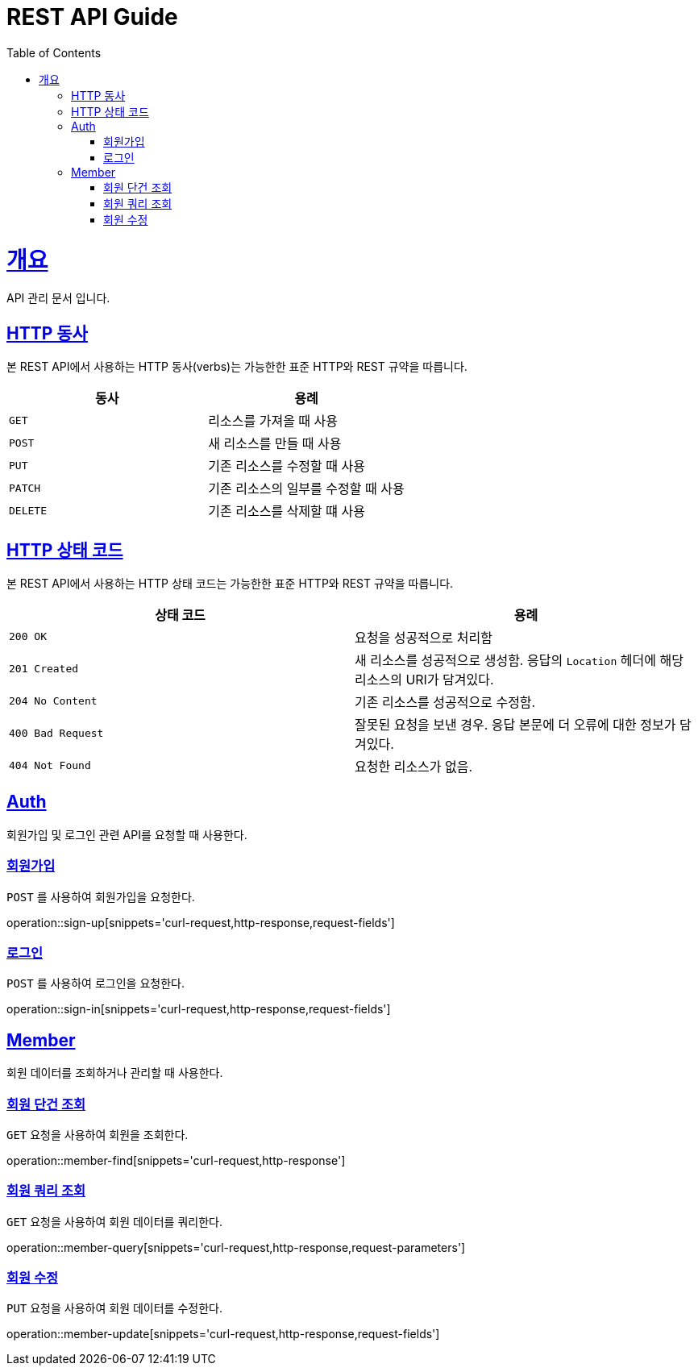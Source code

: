 = REST API Guide
:doctype: book
:icons: font
:source-highlighter: highlightjs
:toc: left
:toclevels: 4
:sectlinks:
:operation-curl-request-title: Example request
:operation-http-response-title: Example response

[[overview]]
= 개요
API 관리 문서 입니다.

[[overview-http-verbs]]
== HTTP 동사

본 REST API에서 사용하는 HTTP 동사(verbs)는 가능한한 표준 HTTP와 REST 규약을 따릅니다.

|===
| 동사 | 용례

| `GET`
| 리소스를 가져올 때 사용

| `POST`
| 새 리소스를 만들 때 사용

| `PUT`
| 기존 리소스를 수정할 때 사용

| `PATCH`
| 기존 리소스의 일부를 수정할 때 사용

| `DELETE`
| 기존 리소스를 삭제할 떄 사용
|===

[[overview-http-status-codes]]
== HTTP 상태 코드

본 REST API에서 사용하는 HTTP 상태 코드는 가능한한 표준 HTTP와 REST 규약을 따릅니다.

|===
| 상태 코드 | 용례

| `200 OK`
| 요청을 성공적으로 처리함

| `201 Created`
| 새 리소스를 성공적으로 생성함. 응답의 `Location` 헤더에 해당 리소스의 URI가 담겨있다.

| `204 No Content`
| 기존 리소스를 성공적으로 수정함.

| `400 Bad Request`
| 잘못된 요청을 보낸 경우. 응답 본문에 더 오류에 대한 정보가 담겨있다.

| `404 Not Found`
| 요청한 리소스가 없음.
|===

[[resources-Auth]]
== Auth

회원가입 및 로그인 관련 API를 요청할 때 사용한다.

[[resources-sign-up]]
=== 회원가입

`POST` 를 사용하여 회원가입을 요청한다.

operation::sign-up[snippets='curl-request,http-response,request-fields']

[[resources-sign-in]]
=== 로그인

`POST` 를 사용하여 로그인을 요청한다.

operation::sign-in[snippets='curl-request,http-response,request-fields']

[[resources-member]]
== Member

회원 데이터를 조회하거나 관리할 때 사용한다.

[[resources-member-find]]
=== 회원 단건 조회

`GET` 요청을 사용하여 회원을 조회한다.

operation::member-find[snippets='curl-request,http-response']

[[resources-member-query]]
=== 회원 쿼리 조회

`GET` 요청을 사용하여 회원 데이터를 쿼리한다.

operation::member-query[snippets='curl-request,http-response,request-parameters']

[[resources-member-update]]
=== 회원 수정

`PUT` 요청을 사용하여 회원 데이터를 수정한다.

operation::member-update[snippets='curl-request,http-response,request-fields']